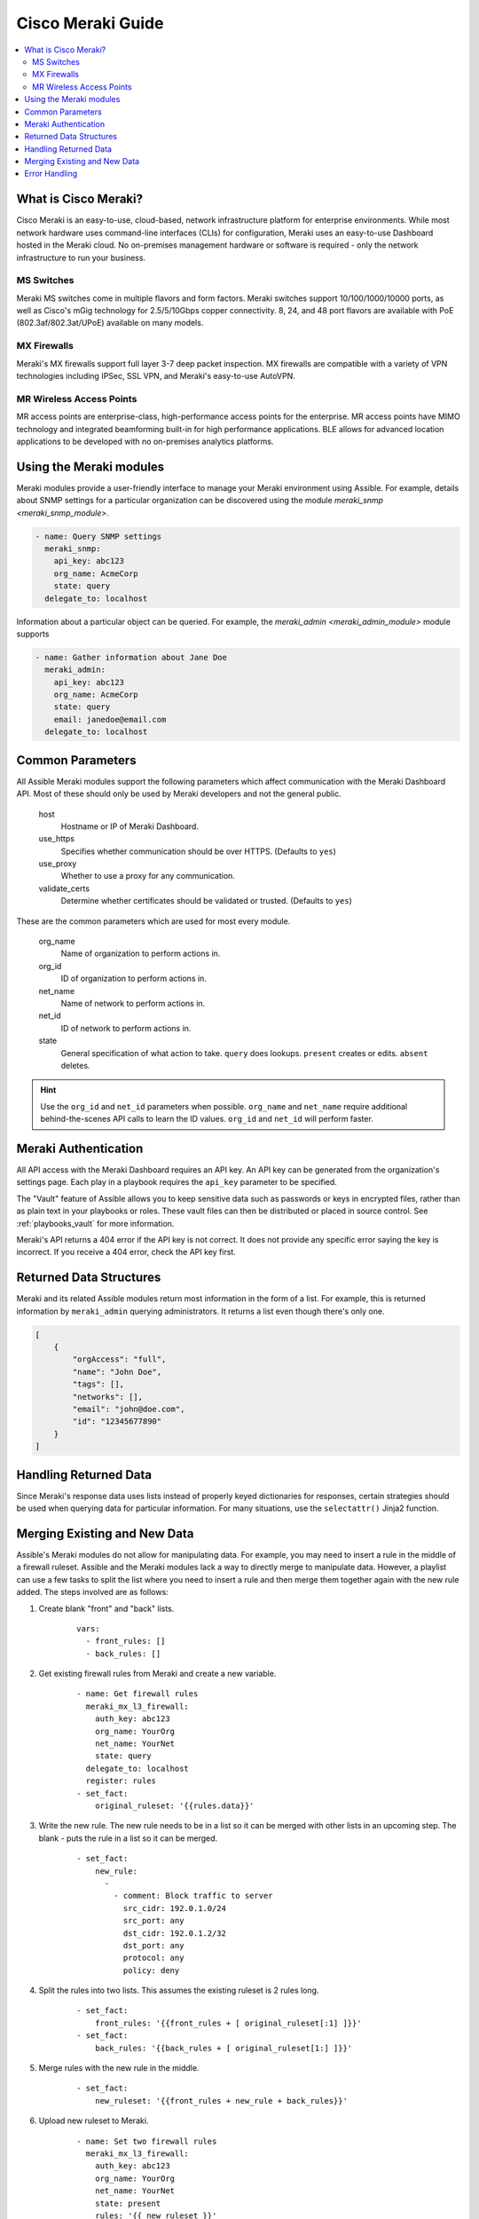 .. _meraki_guide:

******************
Cisco Meraki Guide
******************

.. contents::
   :local:


.. _meraki_guide_intro:

What is Cisco Meraki?
=====================

Cisco Meraki is an easy-to-use, cloud-based, network infrastructure platform for enterprise environments. While most network hardware uses command-line interfaces (CLIs) for configuration, Meraki uses an easy-to-use Dashboard hosted in the Meraki cloud. No on-premises management hardware or software is required - only the network infrastructure to run your business.

MS Switches
-----------

Meraki MS switches come in multiple flavors and form factors. Meraki switches support 10/100/1000/10000 ports, as well as Cisco's mGig technology for 2.5/5/10Gbps copper connectivity. 8, 24, and 48 port flavors are available with PoE (802.3af/802.3at/UPoE) available on many models.

MX Firewalls
------------

Meraki's MX firewalls support full layer 3-7 deep packet inspection. MX firewalls are compatible with a variety of VPN technologies including IPSec, SSL VPN, and Meraki's easy-to-use AutoVPN.

MR Wireless Access Points
-------------------------

MR access points are enterprise-class, high-performance access points for the enterprise. MR access points have MIMO technology and integrated beamforming built-in for high performance applications. BLE allows for advanced location applications to be developed with no on-premises analytics platforms.

Using the Meraki modules
========================

Meraki modules provide a user-friendly interface to manage your Meraki environment using Assible. For example, details about SNMP settings for a particular organization can be discovered using the module `meraki_snmp <meraki_snmp_module>`.

.. code-block:: yaml

    - name: Query SNMP settings
      meraki_snmp:
        api_key: abc123
        org_name: AcmeCorp
        state: query
      delegate_to: localhost

Information about a particular object can be queried. For example, the `meraki_admin <meraki_admin_module>` module supports

.. code-block:: yaml

    - name: Gather information about Jane Doe
      meraki_admin:
        api_key: abc123
        org_name: AcmeCorp
        state: query
        email: janedoe@email.com
      delegate_to: localhost

Common Parameters
=================

All Assible Meraki modules support the following parameters which affect communication with the Meraki Dashboard API. Most of these should only be used by Meraki developers and not the general public.

    host
        Hostname or IP of Meraki Dashboard.

    use_https
        Specifies whether communication should be over HTTPS. (Defaults to ``yes``)

    use_proxy
        Whether to use a proxy for any communication.

    validate_certs
        Determine whether certificates should be validated or trusted. (Defaults to ``yes``)

These are the common parameters which are used for most every module.

    org_name
        Name of organization to perform actions in.

    org_id
        ID of organization to perform actions in.

    net_name
        Name of network to perform actions in.

    net_id
        ID of network to perform actions in.

    state
        General specification of what action to take. ``query`` does lookups. ``present`` creates or edits. ``absent`` deletes.

.. hint:: Use the ``org_id`` and ``net_id`` parameters when possible. ``org_name`` and ``net_name`` require additional behind-the-scenes API calls to learn the ID values. ``org_id`` and ``net_id`` will perform faster. 

Meraki Authentication
=====================

All API access with the Meraki Dashboard requires an API key. An API key can be generated from the organization's settings page. Each play in a playbook requires the ``api_key`` parameter to be specified.

The "Vault" feature of Assible allows you to keep sensitive data such as passwords or keys in encrypted files, rather than as plain text in your playbooks or roles. These vault files can then be distributed or placed in source control. See :ref:`playbooks_vault` for more information.

Meraki's API returns a 404 error if the API key is not correct. It does not provide any specific error saying the key is incorrect. If you receive a 404 error, check the API key first.

Returned Data Structures
========================

Meraki and its related Assible modules return most information in the form of a list. For example, this is returned information by ``meraki_admin`` querying administrators. It returns a list even though there's only one.

.. code-block:: json

    [
        {
            "orgAccess": "full", 
            "name": "John Doe",
            "tags": [],
            "networks": [],
            "email": "john@doe.com",
            "id": "12345677890"
        }
    ]

Handling Returned Data
======================

Since Meraki's response data uses lists instead of properly keyed dictionaries for responses, certain strategies should be used when querying data for particular information. For many situations, use the ``selectattr()`` Jinja2 function.

Merging Existing and New Data
=============================

Assible's Meraki modules do not allow for manipulating data. For example, you may need to insert a rule in the middle of a firewall ruleset. Assible and the Meraki modules lack a way to directly merge to manipulate data. However, a playlist can use a few tasks to split the list where you need to insert a rule and then merge them together again with the new rule added. The steps involved are as follows:

1. Create blank "front" and "back" lists.
    ::

        vars:
          - front_rules: []
          - back_rules: []
2. Get existing firewall rules from Meraki and create a new variable.
    ::

        - name: Get firewall rules
          meraki_mx_l3_firewall:
            auth_key: abc123
            org_name: YourOrg
            net_name: YourNet
            state: query
          delegate_to: localhost
          register: rules
        - set_fact:
            original_ruleset: '{{rules.data}}'
3. Write the new rule. The new rule needs to be in a list so it can be merged with other lists in an upcoming step. The blank `-` puts the rule in a list so it can be merged.
    ::

        - set_fact:
            new_rule:
              - 
                - comment: Block traffic to server
                  src_cidr: 192.0.1.0/24
                  src_port: any
                  dst_cidr: 192.0.1.2/32
                  dst_port: any
                  protocol: any
                  policy: deny
4. Split the rules into two lists. This assumes the existing ruleset is 2 rules long.
    ::

        - set_fact:
            front_rules: '{{front_rules + [ original_ruleset[:1] ]}}'
        - set_fact:
            back_rules: '{{back_rules + [ original_ruleset[1:] ]}}'
5. Merge rules with the new rule in the middle.
    ::

        - set_fact:
            new_ruleset: '{{front_rules + new_rule + back_rules}}'
6. Upload new ruleset to Meraki.
    ::

        - name: Set two firewall rules
          meraki_mx_l3_firewall:
            auth_key: abc123
            org_name: YourOrg
            net_name: YourNet
            state: present
            rules: '{{ new_ruleset }}'
          delegate_to: localhost

Error Handling
==============

Assible's Meraki modules will often fail if improper or incompatible parameters are specified. However, there will likely be scenarios where the module accepts the information but the Meraki API rejects the data. If this happens, the error will be returned in the ``body`` field for HTTP status of 400 return code.

Meraki's API returns a 404 error if the API key is not correct. It does not provide any specific error saying the key is incorrect. If you receive a 404 error, check the API key first. 404 errors can also occur if improper object IDs (ex. ``org_id``) are specified.
